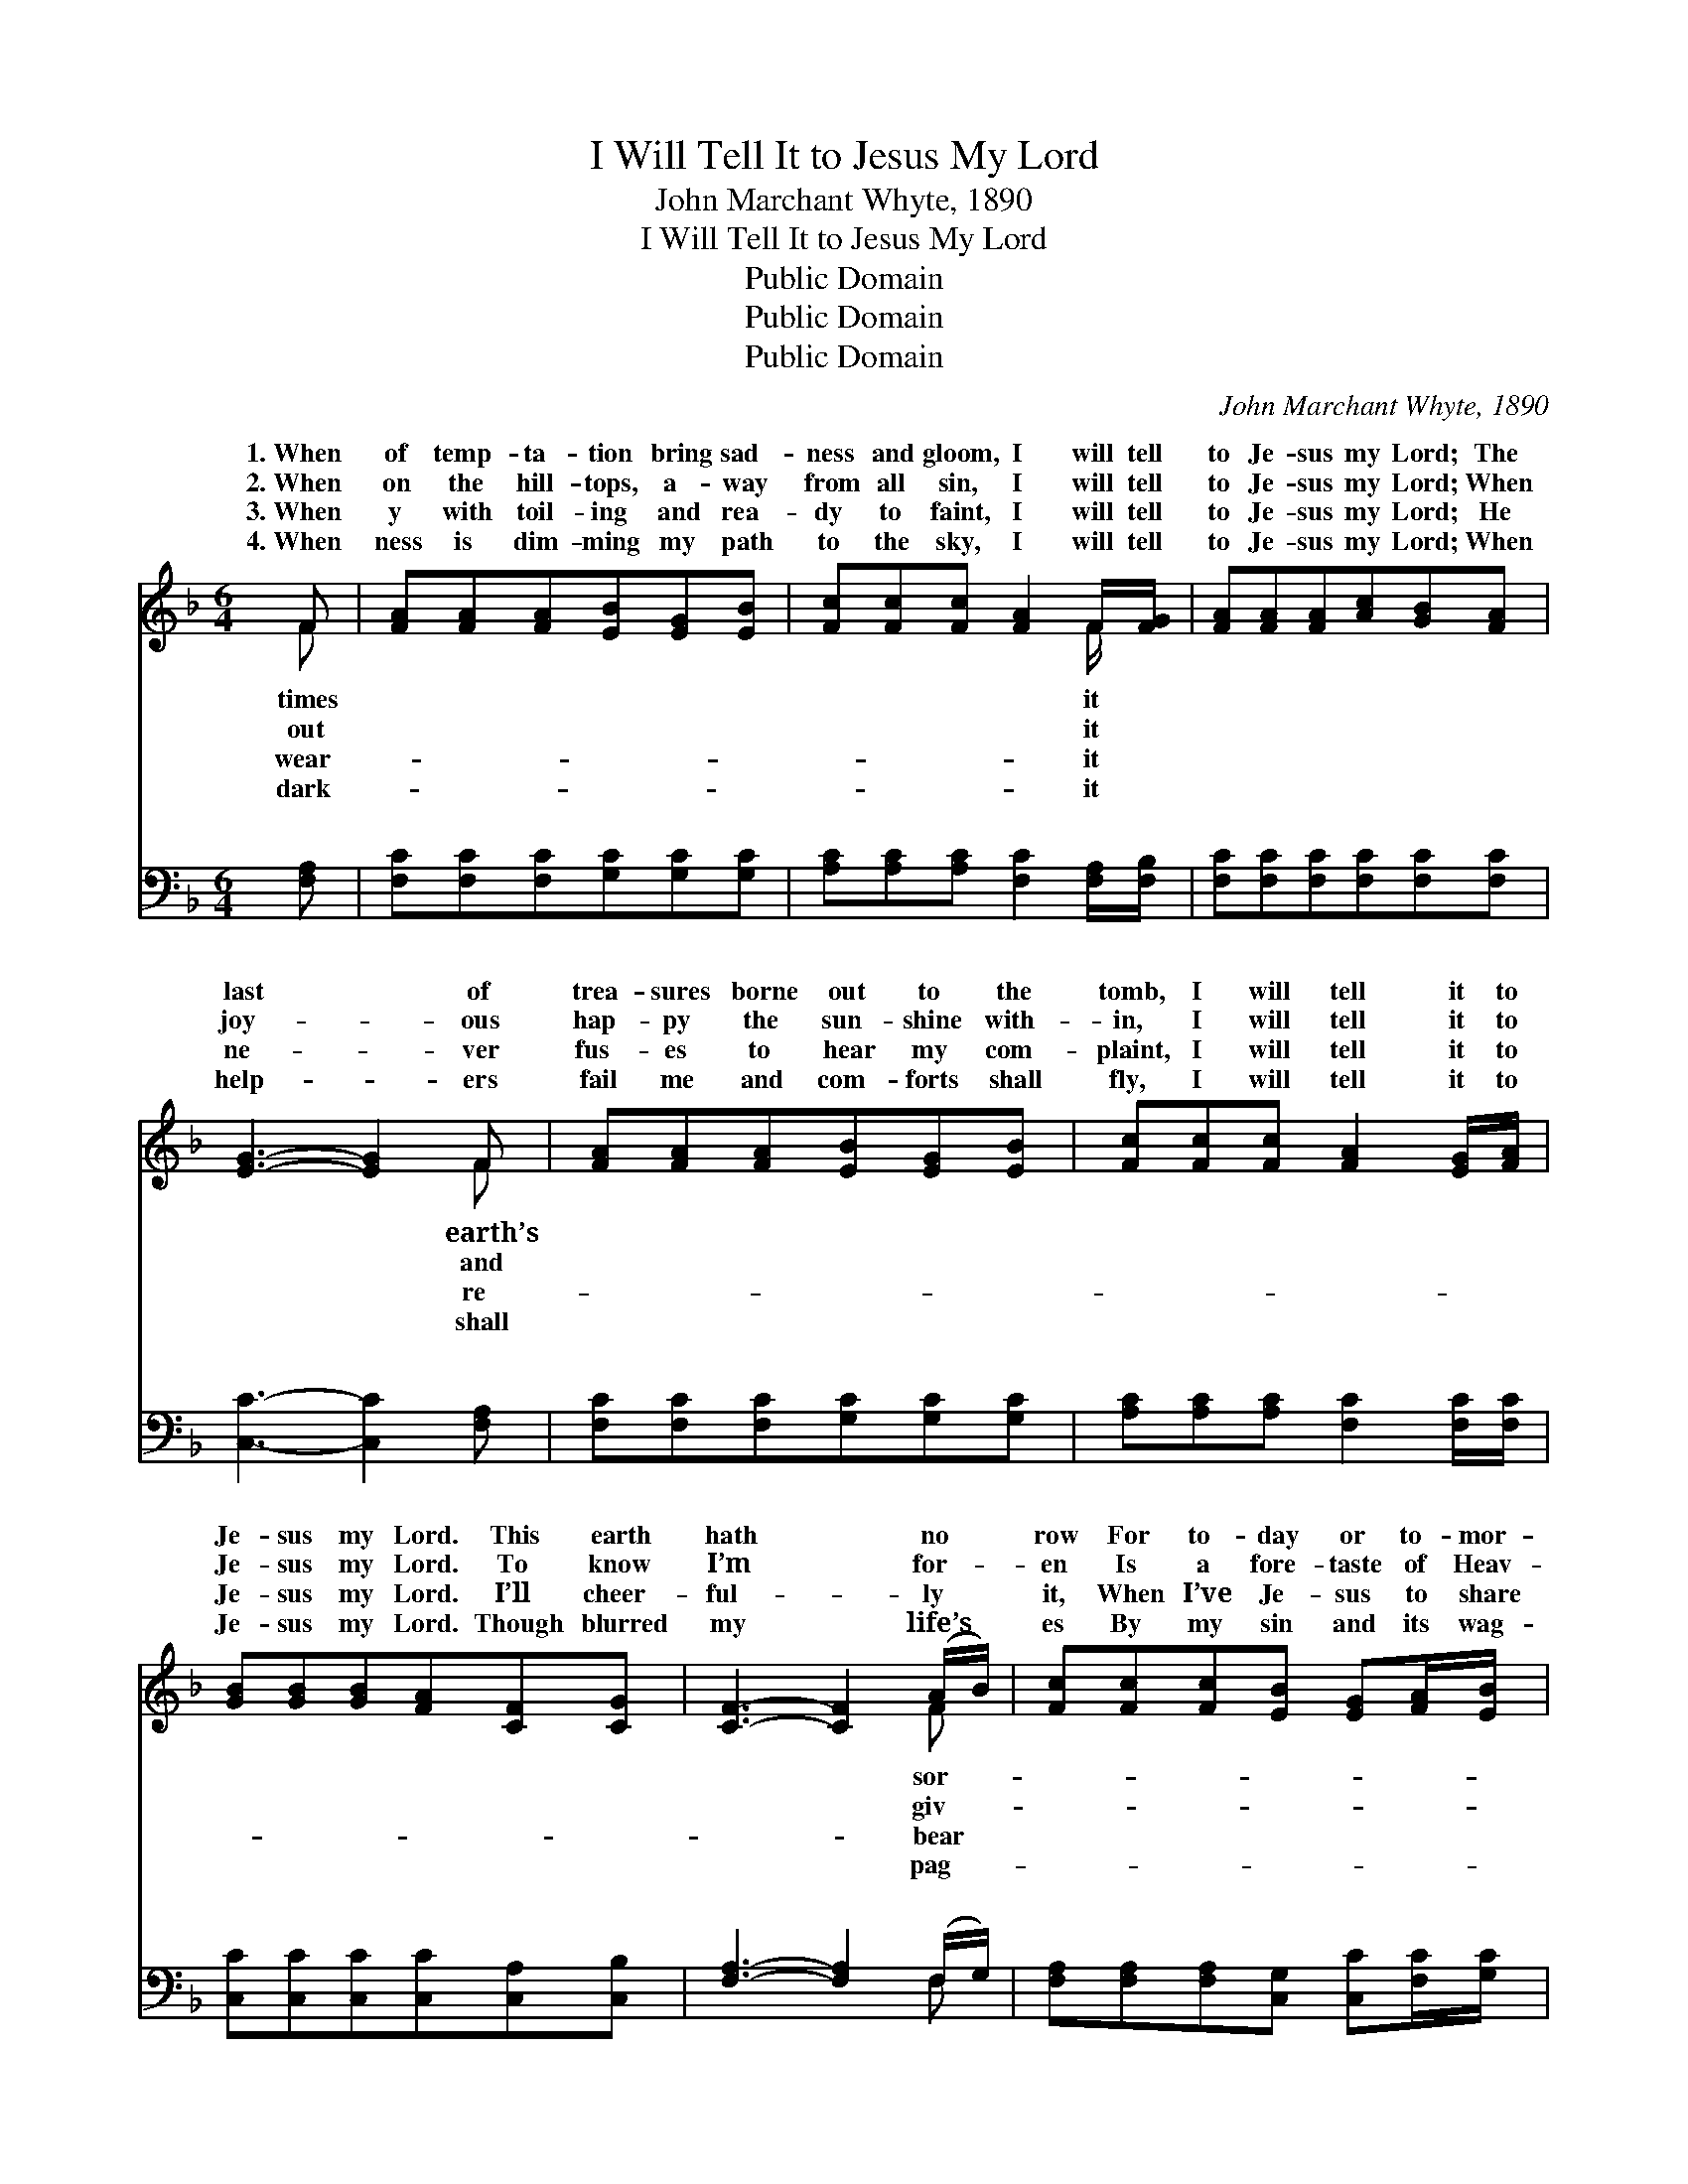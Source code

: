 X:1
T:I Will Tell It to Jesus My Lord
T:John Marchant Whyte, 1890
T:I Will Tell It to Jesus My Lord
T:Public Domain
T:Public Domain
T:Public Domain
C:John Marchant Whyte, 1890
Z:Public Domain
%%score ( 1 2 ) ( 3 4 )
L:1/8
M:6/4
K:F
V:1 treble 
V:2 treble 
V:3 bass 
V:4 bass 
V:1
 F | [FA][FA][FA][EB][EG][EB] | [Fc][Fc][Fc] [FA]2 F/[FG]/ | [FA][FA][FA][Ac][GB][FA] | %4
w: 1.~When|of temp- ta- tion bring sad-|ness and gloom, I will tell|to Je- sus my Lord; The|
w: 2.~When|on the hill- tops, a- way|from all sin, I will tell|to Je- sus my Lord; When|
w: 3.~When|y with toil- ing and rea-|dy to faint, I will tell|to Je- sus my Lord; He|
w: 4.~When|ness is dim- ming my path|to the sky, I will tell|to Je- sus my Lord; When|
 [EG]3- [EG]2 F | [FA][FA][FA][EB][EG][EB] | [Fc][Fc][Fc] [FA]2 [EG]/[FA]/ | %7
w: last * of|trea- sures borne out to the|tomb, I will tell it to|
w: joy- * ous|hap- py the sun- shine with-|in, I will tell it to|
w: ne- * ver|fus- es to hear my com-|plaint, I will tell it to|
w: help- * ers|fail me and com- forts shall|fly, I will tell it to|
 [GB][GB][GB][FA][CF][CG] | [CF]3- [CF]2 (A/B/) | [Fc][Fc][Fc][EB] [EG][FA]/[EB]/ | %10
w: Je- sus my Lord. This earth|hath * no *|row For to- day or to- mor-|
w: Je- sus my Lord. To know|I’m * for- *|en Is a fore- taste of Heav-|
w: Je- sus my Lord. I’ll cheer-|ful- * ly *|it, When I’ve Je- sus to share|
w: Je- sus my Lord. Though blurred|my * life’s *|es By my sin and its wag-|
 [Fc][Fc][Fc][FA][CF]F | [EB][EB][EB][EG][CE]C | [CF][CF][CG] [FA]2 (A/B/) | %13
w: row, But Je- sus hath known|and felt long a- go, And|it comes o’er me, And *|
w: en, And Je- sus is dear-|to me than be- fore, Such|ful- ness fills me, Such *|
w: it, His yoke it is ea-|His bur- den is light, When|be- comes drear- y, And *|
w: es, He’s yes- ter- day, now,|for- ev- er the same, I’ll|be for- sak- en, Tho’ *|
 [Fc][Fc][Fc][GB] [EG][FA]/[EB]/ | [Fc][Fc][Fc][FA] [CF][EG]/[FA]/ | [GB][GB][GB][FA][CF][CG] | %16
w: tempt- ed so sore- ly, I will|tell it to Je- sus my Lord.||
w: ec- sta- sy fills me, I will|tell it to Je- sus my Lord.|I will tell it to Je-|
w: foot- sore and wear- y, I will|tell it to Je- sus my Lord.||
w: life should be tak- en, I will|tell it to Je- sus my Lord.||
 [CF]3- [CF]2 ||"^Refrain" [FA]/[FA]/ | [GB]3 ([EG][FA])[GB] | [Ac]3 [FA]2 [FA] | %20
w: ||||
w: sus, *|to Je-|sus my * Lord;|I will tell|
w: ||||
w: ||||
 [GB]3 ([EG][FA])[GB] | [FA]3- [FA]2 [FA]/[FB]/ | c2 ^c [Fd]2 [FB] | %23
w: |||
w: it to * Je-|sus, * I will|tell it to Je-|
w: |||
w: |||
 ([FA]2 [EG]) [GB]2 [EG]/[EG]/ | [CF][CF][CF][CG][CG][CE] | [CF]3- [CF]2 |] %26
w: |||
w: my * Lord. * *|||
w: |||
w: |||
V:2
 F | x6 | x5 F/ x/ | x6 | x5 F | x6 | x6 | x6 | x5 F | x6 | x5 F | x5 C | x5 F | x6 | x6 | x6 | %16
w: times||it||earth’s||||sor-||it|when|I’m||||
w: out||it||and||||giv-||er|peace-|an||||
w: wear-||it||re-||||bear||sy,|life|I’m||||
w: dark-||it||shall||||pag-||and|not|my||||
 x5 || x | x6 | x6 | x6 | x6 | F3 x3 | x6 | x6 | x5 |] %26
w: ||||||||||
w: ||||||sus||||
w: ||||||||||
w: ||||||||||
V:3
 [F,A,] | [F,C][F,C][F,C][G,C][G,C][G,C] | [A,C][A,C][A,C] [F,C]2 [F,A,]/[F,B,]/ | %3
w: ~|~ ~ ~ ~ ~ ~|~ ~ ~ ~ ~ ~|
 [F,C][F,C][F,C][F,C][F,C][F,C] | [C,C]3- [C,C]2 [F,A,] | [F,C][F,C][F,C][G,C][G,C][G,C] | %6
w: ~ ~ ~ ~ ~ ~|~ * ~|~ ~ ~ ~ ~ ~|
 [A,C][A,C][A,C] [F,C]2 [F,C]/[F,C]/ | [C,C][C,C][C,C][C,C][C,A,][C,B,] | %8
w: ~ ~ ~ ~ ~ ~|~ ~ ~ ~ ~ ~|
 [F,A,]3- [F,A,]2 (F,/G,/) | [F,A,][F,A,][F,A,][C,G,] [C,C][F,C]/[G,C]/ | %10
w: ~ * ~ *|~ ~ ~ ~ ~ ~ ~|
 [A,C][A,C][A,C][F,C][F,A,][A,C] | [G,C][G,C][G,C][C,C][C,G,][E,B,] | %12
w: ~ ~ ~ ~ ~ ~|~ ~ ~ ~ ~ ~|
 [F,A,][F,A,][F,B,] [F,C]2 (F,/G,/) | [F,A,][F,A,][F,A,][C,G,] [C,C][F,C]/[G,C]/ | %14
w: ~ ~ ~ ~ ~ *|~ ~ ~ ~ ~ ~ ~|
 [A,C][A,C][A,C][F,C] [F,A,][F,C]/[F,C]/ | [C,C][C,C][C,C][C,C][C,A,][C,B,] | [F,A,]3- [F,A,]2 || %17
w: ~ ~ ~ ~ ~ ~ ~|~ ~ ~ ~ ~ I|will *|
 [F,C]/[F,C]/ | [C,C][C,C][C,C][C,C] [C,C][C,C]/[C,C]/ | [F,C][F,C][F,C][F,C] [F,C][F,C]/[F,C]/ | %20
w: tell it|to Je- sus, I will tell it|to Je- sus, I will tell it|
 [C,C][C,C][C,C][C,C][C,C][C,C] | [F,C][F,C][F,C] [F,C]2 [F,C]/[F,C]/ | %22
w: to Je- sus, to Je- sus|my Lord. I will tell it|
 [F,A,][F,A,][F,A,][B,,B,] [B,,B,][B,,D]/[B,,D]/ | [C,C][C,C][C,C][C,C] [C,C][C,B,]/[C,B,]/ | %24
w: to Je- sus, I will tell it|to Je- sus, * * * *|
 [F,A,][F,A,][F,A,][C,B,][C,B,][C,B,] | [F,A,]3- [F,A,]2 |] %26
w: ||
V:4
 x | x6 | x6 | x6 | x6 | x6 | x6 | x6 | x5 F, | x6 | x6 | x6 | x5 F, | x6 | x6 | x6 | x5 || x | %18
w: ||||||||~||||~||||||
 x6 | x6 | x6 | x6 | x6 | x6 | x6 | x5 |] %26
w: ||||||||


